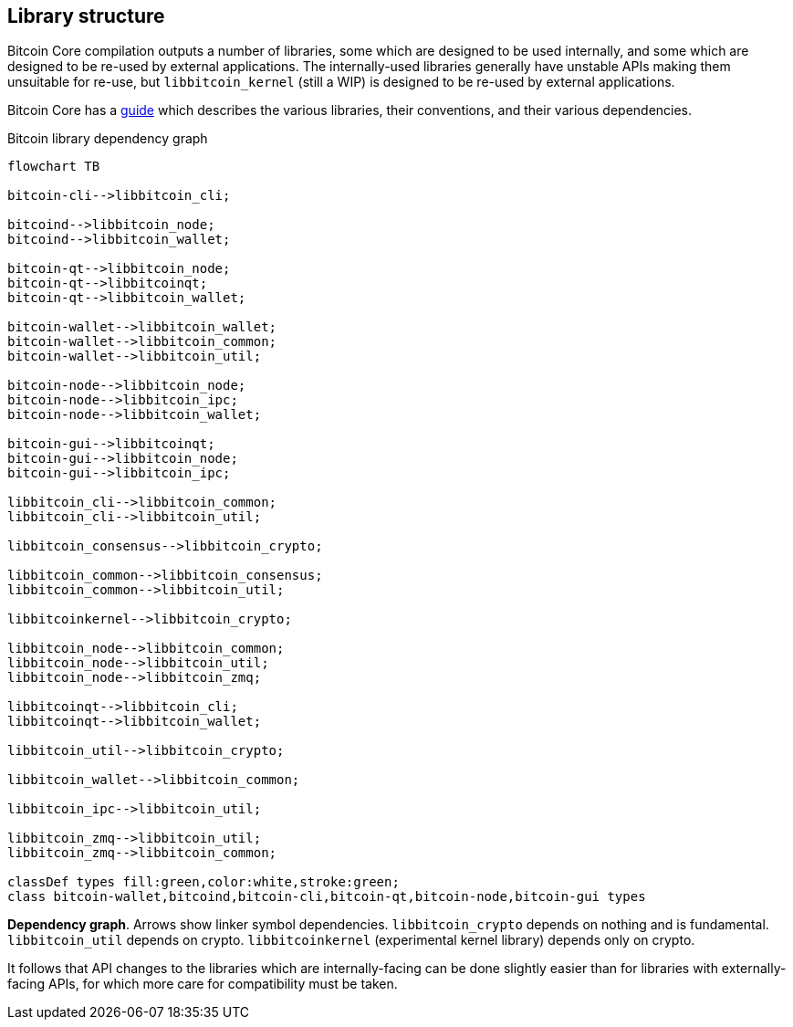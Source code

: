 :page-title: Library structure
:page-nav_order: 50
:page-parent: Architecture
:mermaid-puppeteer-config: ./puppeteer-config.json
== Library structure

Bitcoin Core compilation outputs a number of libraries, some which are designed to be used internally, and some which are designed to be re-used by external applications.
The internally-used libraries generally have unstable APIs making them unsuitable for re-use, but `libbitcoin_kernel` (still a WIP) is designed to be re-used by external applications.

Bitcoin Core has a https://github.com/bitcoin/bitcoin/blob/master/doc/design/libraries.md[guide^] which describes the various libraries, their conventions, and their various dependencies.

[id=library-dependency-graph]
.Bitcoin library dependency graph
[mermaid, target=bitcoion-lib-dependencies]

....
flowchart TB

bitcoin-cli-->libbitcoin_cli;

bitcoind-->libbitcoin_node;
bitcoind-->libbitcoin_wallet;

bitcoin-qt-->libbitcoin_node;
bitcoin-qt-->libbitcoinqt;
bitcoin-qt-->libbitcoin_wallet;

bitcoin-wallet-->libbitcoin_wallet;
bitcoin-wallet-->libbitcoin_common;
bitcoin-wallet-->libbitcoin_util;

bitcoin-node-->libbitcoin_node;
bitcoin-node-->libbitcoin_ipc;
bitcoin-node-->libbitcoin_wallet;

bitcoin-gui-->libbitcoinqt;
bitcoin-gui-->libbitcoin_node;
bitcoin-gui-->libbitcoin_ipc;

libbitcoin_cli-->libbitcoin_common;
libbitcoin_cli-->libbitcoin_util;

libbitcoin_consensus-->libbitcoin_crypto;

libbitcoin_common-->libbitcoin_consensus;
libbitcoin_common-->libbitcoin_util;

libbitcoinkernel-->libbitcoin_crypto;

libbitcoin_node-->libbitcoin_common;
libbitcoin_node-->libbitcoin_util;
libbitcoin_node-->libbitcoin_zmq;

libbitcoinqt-->libbitcoin_cli;
libbitcoinqt-->libbitcoin_wallet;

libbitcoin_util-->libbitcoin_crypto;

libbitcoin_wallet-->libbitcoin_common;

libbitcoin_ipc-->libbitcoin_util;

libbitcoin_zmq-->libbitcoin_util;
libbitcoin_zmq-->libbitcoin_common;

classDef types fill:green,color:white,stroke:green;
class bitcoin-wallet,bitcoind,bitcoin-cli,bitcoin-qt,bitcoin-node,bitcoin-gui types
....
**Dependency graph**. Arrows show linker symbol dependencies. `libbitcoin_crypto` depends on nothing and is fundamental. `libbitcoin_util` depends on crypto. `libbitcoinkernel` (experimental kernel library) depends only on crypto.

It follows that API changes to the libraries which are internally-facing can be done slightly easier than for libraries with externally-facing APIs, for which more care for compatibility must be taken.
